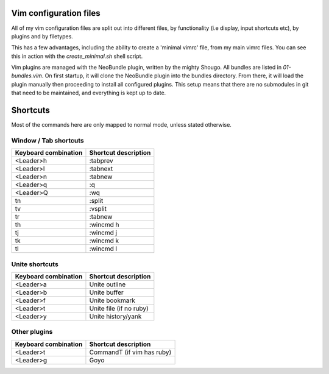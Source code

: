 Vim configuration files
=======================

All of my vim configuration files are split out into different files, by
functionality (i.e display, input shortcuts etc), by plugins and by filetypes.

This has a few advantages, including the ability to create a 'minimal vimrc'
file, from my main vimrc files. You can see this in action with the
`create_minimal.sh` shell script.

Vim plugins are managed with the NeoBundle plugin, written by the mighty
Shougo. All bundles are listed in `01-bundles.vim`. On first startup, it will
clone the NeoBundle plugin into the bundles directory. From there, it will load
the plugin manually then proceeding to install all configured plugins. This
setup means that there are no submodules in git that need to be maintained, and
everything is kept up to date.

Shortcuts
=========

Most of the commands here are only mapped to normal mode, unless stated
otherwise.

Window / Tab shortcuts
----------------------

======================= =========================
Keyboard combination    Shortcut description
======================= =========================
<Leader>h               :tabprev
<Leader>l               :tabnext
<Leader>n               :tabnew
<Leader>q               :q
<Leader>Q               :wq
tn                      :split
tv                      :vsplit
tr                      :tabnew
th                      :wincmd h
tj                      :wincmd j
tk                      :wincmd k
tl                      :wincmd l
======================= =========================

Unite shortcuts
---------------

======================= =========================
Keyboard combination    Shortcut description
======================= =========================
<Leader>a               Unite outline
<Leader>b               Unite buffer
<Leader>f               Unite bookmark
<Leader>t               Unite file (if no ruby)
<Leader>y               Unite history/yank
======================= =========================

Other plugins
-------------

======================= ==========================
Keyboard combination    Shortcut description
======================= ==========================
<Leader>t               CommandT (if vim has ruby)
<Leader>g               Goyo
======================= ==========================
